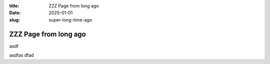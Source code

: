 :title: ZZZ Page from long ago
:date: 2025-01-01
:slug: super-long-time-ago


ZZZ Page from long ago
========================

asdf

asdfas
dfad
